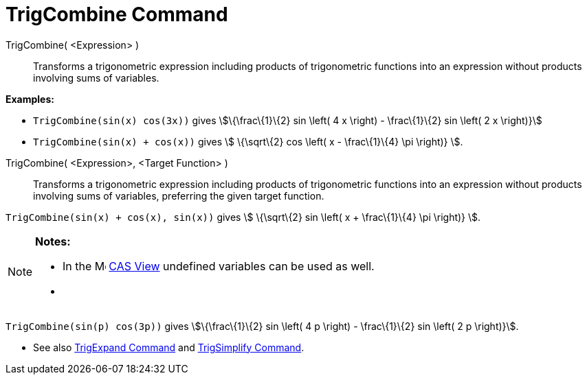 = TrigCombine Command

TrigCombine( <Expression> )::
  Transforms a trigonometric expression including products of trigonometric functions into an expression without
  products involving sums of variables.

[EXAMPLE]
====

*Examples:*

* `TrigCombine(sin(x) cos(3x))` gives stem:[\{\frac\{1}\{2} sin \left( 4 x \right) - \frac\{1}\{2} sin \left( 2 x
\right)}]
* `TrigCombine(sin(x) + cos(x))` gives stem:[ \{\sqrt\{2} cos \left( x - \frac\{1}\{4} \pi \right)} ].

====

TrigCombine( <Expression>, <Target Function> )::
  Transforms a trigonometric expression including products of trigonometric functions into an expression without
  products involving sums of variables, preferring the given target function.

[EXAMPLE]
====

`TrigCombine(sin(x) + cos(x), sin(x))` gives stem:[ \{\sqrt\{2} sin \left( x + \frac\{1}\{4} \pi \right)} ].

====

[NOTE]
====

*Notes:*

* In the image:16px-Menu_view_cas.svg.png[Menu view cas.svg,width=16,height=16] xref:/CAS_View.adoc[CAS View] undefined
variables can be used as well.
* {blank}
+
[EXAMPLE]
====

`TrigCombine(sin(p) cos(3p))` gives stem:[\{\frac\{1}\{2} sin \left( 4 p \right) - \frac\{1}\{2} sin \left( 2 p
\right)}].

====

* See also xref:/commands/TrigExpand_Command.adoc[TrigExpand Command] and
xref:/commands/TrigSimplify_Command.adoc[TrigSimplify Command].

====

